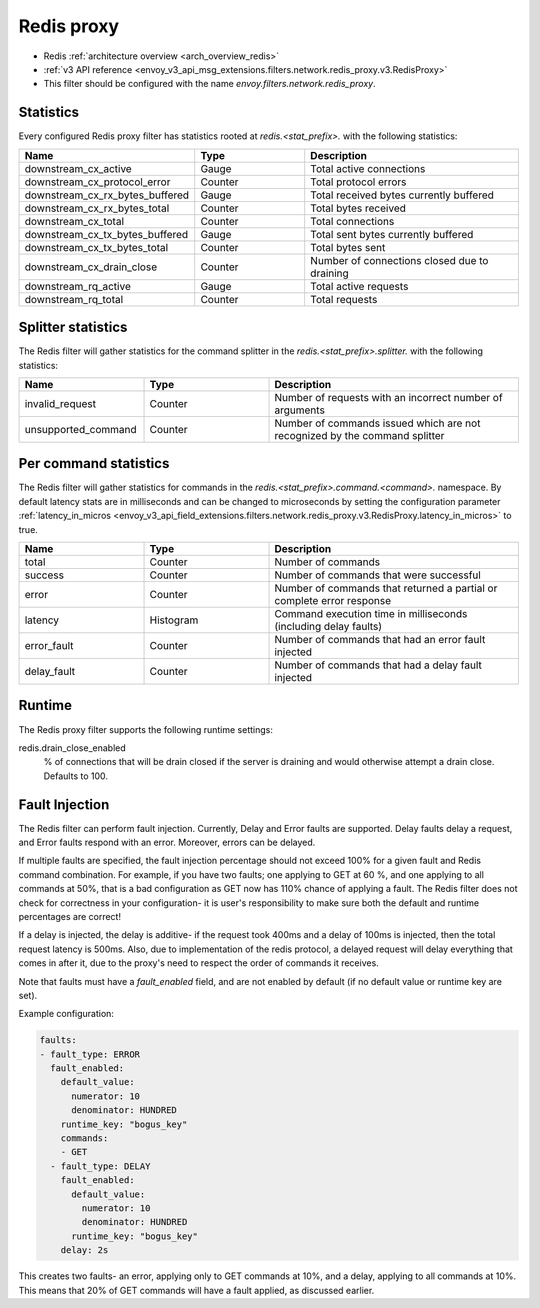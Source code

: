 .. _config_network_filters_redis_proxy:

Redis proxy
===========

* Redis :ref:`architecture overview <arch_overview_redis>`
* :ref:`v3 API reference <envoy_v3_api_msg_extensions.filters.network.redis_proxy.v3.RedisProxy>`
* This filter should be configured with the name *envoy.filters.network.redis_proxy*.

.. _config_network_filters_redis_proxy_stats:

Statistics
----------

Every configured Redis proxy filter has statistics rooted at *redis.<stat_prefix>.* with the
following statistics:

.. csv-table::
  :header: Name, Type, Description
  :widths: 1, 1, 2

  downstream_cx_active, Gauge, Total active connections
  downstream_cx_protocol_error, Counter, Total protocol errors
  downstream_cx_rx_bytes_buffered, Gauge, Total received bytes currently buffered
  downstream_cx_rx_bytes_total, Counter, Total bytes received
  downstream_cx_total, Counter, Total connections
  downstream_cx_tx_bytes_buffered, Gauge, Total sent bytes currently buffered
  downstream_cx_tx_bytes_total, Counter, Total bytes sent
  downstream_cx_drain_close, Counter, Number of connections closed due to draining
  downstream_rq_active, Gauge, Total active requests
  downstream_rq_total, Counter, Total requests


Splitter statistics
-------------------

The Redis filter will gather statistics for the command splitter in the
*redis.<stat_prefix>.splitter.* with the following statistics:

.. csv-table::
  :header: Name, Type, Description
  :widths: 1, 1, 2

  invalid_request, Counter, Number of requests with an incorrect number of arguments
  unsupported_command, Counter, Number of commands issued which are not recognized by the command splitter

Per command statistics
----------------------

The Redis filter will gather statistics for commands in the
*redis.<stat_prefix>.command.<command>.* namespace. By default latency stats are in milliseconds and can be
changed to microseconds by setting the configuration parameter :ref:`latency_in_micros <envoy_v3_api_field_extensions.filters.network.redis_proxy.v3.RedisProxy.latency_in_micros>` to true.

.. csv-table::
  :header: Name, Type, Description
  :widths: 1, 1, 2

  total, Counter, Number of commands
  success, Counter, Number of commands that were successful
  error, Counter, Number of commands that returned a partial or complete error response
  latency, Histogram, Command execution time in milliseconds (including delay faults)
  error_fault, Counter, Number of commands that had an error fault injected
  delay_fault, Counter, Number of commands that had a delay fault injected
  
.. _config_network_filters_redis_proxy_per_command_stats:

Runtime
-------

The Redis proxy filter supports the following runtime settings:

redis.drain_close_enabled
  % of connections that will be drain closed if the server is draining and would otherwise
  attempt a drain close. Defaults to 100.

.. _config_network_filters_redis_proxy_fault_injection:

Fault Injection
---------------

The Redis filter can perform fault injection. Currently, Delay and Error faults are supported.
Delay faults delay a request, and Error faults respond with an error. Moreover, errors can be delayed.

If multiple faults are specified, the fault injection percentage should not exceed 100% for a given 
fault and Redis command combination. For example, if you have two faults; one applying to GET at 60
%, and one applying to all commands at 50%, that is a bad configuration as GET now has 110% chance of
applying a fault. The Redis filter does not check for correctness in your configuration- it is user's
responsibility to make sure both the default and runtime percentages are correct!

If a delay is injected, the delay is additive- if the request took 400ms and a delay of 100ms
is injected, then the total request latency is 500ms. Also, due to implementation of the redis protocol,
a delayed request will delay everything that comes in after it, due to the proxy's need to respect the 
order of commands it receives.

Note that faults must have a `fault_enabled` field, and are not enabled by default (if no default value
or runtime key are set).

Example configuration:

.. code-block:: yaml

  faults:
  - fault_type: ERROR
    fault_enabled:
      default_value:
        numerator: 10
        denominator: HUNDRED
      runtime_key: "bogus_key"
      commands:
      - GET
    - fault_type: DELAY
      fault_enabled:
        default_value:
          numerator: 10
          denominator: HUNDRED
        runtime_key: "bogus_key"
      delay: 2s

This creates two faults- an error, applying only to GET commands at 10%, and a delay, applying to all
commands at 10%. This means that 20% of GET commands will have a fault applied, as discussed earlier.
